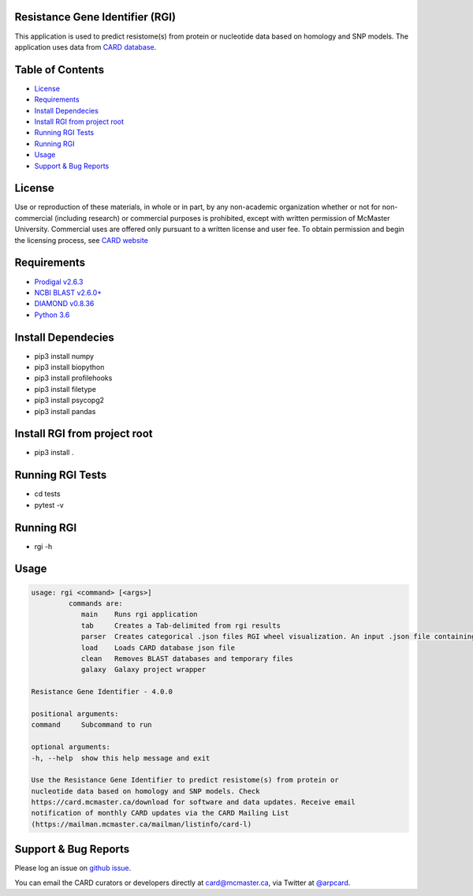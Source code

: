 Resistance Gene Identifier (RGI) 
--------------------------------------------

This application is used to predict resistome(s) from protein or nucleotide data based on homology and SNP models. The application uses data from `CARD database <https://card.mcmaster.ca/>`_.

Table of Contents
-------------------------------------

- `License`_
- `Requirements`_
- `Install Dependecies`_
- `Install RGI from project root`_
- `Running RGI Tests`_
- `Running RGI`_
- `Usage`_
- `Support & Bug Reports`_

License
--------
Use or reproduction of these materials, in whole or in part, by any non-academic organization whether or not for non-commercial (including research) or commercial purposes is prohibited, except with written permission of McMaster University. Commercial uses are offered only pursuant to a written license and user fee. To obtain permission and begin the licensing process, see `CARD website <https://card.mcmaster.ca/about>`_

Requirements
--------------------

- `Prodigal v2.6.3 <https://github.com/hyattpd/prodigal/wiki/Installation>`_
- `NCBI BLAST v2.6.0+ <https://blast.ncbi.nlm.nih.gov/Blast.cgi>`_
- `DIAMOND v0.8.36 <https://ab.inf.uni-tuebingen.de/software/diamond>`_
- `Python 3.6 <https://www.python.org/>`_

Install Dependecies
--------------------

- pip3 install numpy
- pip3 install biopython
- pip3 install profilehooks
- pip3 install filetype
- pip3 install psycopg2
- pip3 install pandas

Install RGI from project root
-----------------------------

- pip3 install .


Running RGI Tests
-------------------

- cd tests
- pytest -v

Running RGI
-------------------

- rgi -h

Usage
-------------------

.. code-block:: sh

   usage: rgi <command> [<args>] 
            commands are:
               main    Runs rgi application
               tab     Creates a Tab-delimited from rgi results
               parser  Creates categorical .json files RGI wheel visualization. An input .json file containing the RGI results must be input.
               load    Loads CARD database json file
               clean   Removes BLAST databases and temporary files
               galaxy  Galaxy project wrapper

   Resistance Gene Identifier - 4.0.0

   positional arguments:
   command     Subcommand to run

   optional arguments:
   -h, --help  show this help message and exit

   Use the Resistance Gene Identifier to predict resistome(s) from protein or
   nucleotide data based on homology and SNP models. Check
   https://card.mcmaster.ca/download for software and data updates. Receive email
   notification of monthly CARD updates via the CARD Mailing List
   (https://mailman.mcmaster.ca/mailman/listinfo/card-l)


Support & Bug Reports
----------------------

Please log an issue on `github issue <https://github.com/arpcard/oop/issues>`_.

You can email the CARD curators or developers directly at `card@mcmaster.ca <mailto:card@mcmaster.ca>`_, via Twitter at `@arpcard <http://www.twitter.com/arpcard>`_.


